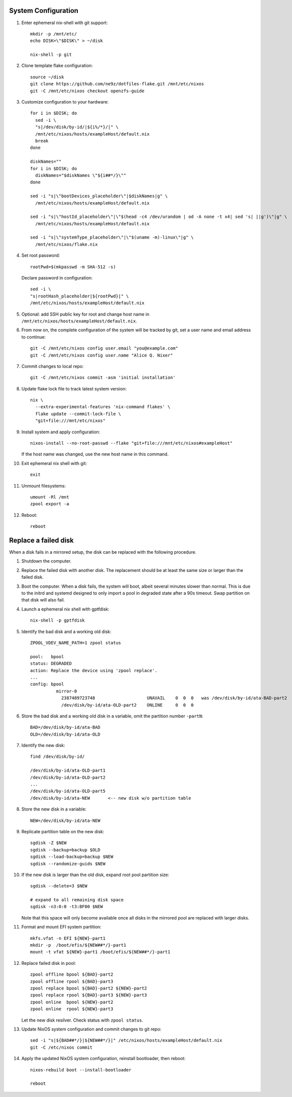.. highlight:: sh

System Configuration
======================

.. contents:: Table of Contents
   :local:

#. Enter ephemeral nix-shell with git support::

     mkdir -p /mnt/etc/
     echo DISK=\"$DISK\" > ~/disk

     nix-shell -p git

#. Clone template flake configuration::

     source ~/disk
     git clone https://github.com/ne9z/dotfiles-flake.git /mnt/etc/nixos
     git -C /mnt/etc/nixos checkout openzfs-guide

#. Customize configuration to your hardware::

     for i in $DISK; do
       sed -i \
       "s|/dev/disk/by-id/|${i%/*}/|" \
       /mnt/etc/nixos/hosts/exampleHost/default.nix
       break
     done

     diskNames=""
     for i in $DISK; do
       diskNames="$diskNames \"${i##*/}\""
     done

     sed -i "s|\"bootDevices_placeholder\"|$diskNames|g" \
       /mnt/etc/nixos/hosts/exampleHost/default.nix

     sed -i "s|\"hostId_placeholder\"|\"$(head -c4 /dev/urandom | od -A none -t x4| sed 's| ||g')\"|g" \
       /mnt/etc/nixos/hosts/exampleHost/default.nix

     sed -i "s|\"systemType_placeholder\"|\"$(uname -m)-linux\"|g" \
       /mnt/etc/nixos/flake.nix

#. Set root password::

     rootPwd=$(mkpasswd -m SHA-512 -s)

   Declare password in configuration::

     sed -i \
     "s|rootHash_placeholder|${rootPwd}|" \
     /mnt/etc/nixos/hosts/exampleHost/default.nix

#. Optional: add SSH public key for root and change host name in
   ``/mnt/etc/nixos/hosts/exampleHost/default.nix``.

#. From now on, the complete configuration of the system will be
   tracked by git, set a user name and email address to continue::

     git -C /mnt/etc/nixos config user.email "you@example.com"
     git -C /mnt/etc/nixos config user.name "Alice Q. Nixer"

#. Commit changes to local repo::

     git -C /mnt/etc/nixos commit -asm 'initial installation'

#. Update flake lock file to track latest system version::

     nix \
       --extra-experimental-features 'nix-command flakes' \
       flake update --commit-lock-file \
       "git+file:///mnt/etc/nixos"

#. Install system and apply configuration::

     nixos-install --no-root-passwd --flake "git+file:///mnt/etc/nixos#exampleHost"

   If the host name was changed, use the new host name in this command.

#. Exit ephemeral nix shell with git::

     exit

#. Unmount filesystems::

    umount -Rl /mnt
    zpool export -a

#. Reboot::

     reboot

Replace a failed disk
=====================

When a disk fails in a mirrored setup, the disk can be
replaced with the following procedure.

#. Shutdown the computer.

#. Replace the failed disk with another disk.  The
   replacement should be at least the same size or
   larger than the failed disk.

#. Boot the computer.  When a disk fails, the system will boot, albeit
   several minutes slower than normal.  This is due to
   the initrd and systemd designed to only import a pool
   in degraded state after a 90s timeout.  Swap
   partition on that disk will also fail.

#. Launch a ephemeral nix shell with gptfdisk::

     nix-shell -p gptfdisk

#. Identify the bad disk and a working old disk::

     ZPOOL_VDEV_NAME_PATH=1 zpool status

     pool:   bpool
     status: DEGRADED
     action: Replace the device using 'zpool replace'.
     ...
     config: bpool
               mirror-0
	         2387489723748                    UNAVAIL    0  0  0   was /dev/disk/by-id/ata-BAD-part2
		 /dev/disk/by-id/ata-OLD-part2    ONLINE     0  0  0

#. Store the bad disk and a working old disk in a variable, omit the partition number ``-partN``::

     BAD=/dev/disk/by-id/ata-BAD
     OLD=/dev/disk/by-id/ata-OLD

#. Identify the new disk::

     find /dev/disk/by-id/

     /dev/disk/by-id/ata-OLD-part1
     /dev/disk/by-id/ata-OLD-part2
     ...
     /dev/disk/by-id/ata-OLD-part5
     /dev/disk/by-id/ata-NEW       <-- new disk w/o partition table

#. Store the new disk in a variable::

     NEW=/dev/disk/by-id/ata-NEW

#. Replicate partition table on the new disk::

     sgdisk -Z $NEW
     sgdisk --backup=backup $OLD
     sgdisk --load-backup=backup $NEW
     sgdisk --randomize-guids $NEW

#. If the new disk is larger than the old disk, expand root pool partition size::

     sgdisk --delete=3 $NEW

     # expand to all remaining disk space
     sgdisk -n3:0:0 -t3:BF00 $NEW

   Note that this space will only become available once all disks in the mirrored pool are
   replaced with larger disks.

#. Format and mount EFI system partition::

     mkfs.vfat -n EFI ${NEW}-part1
     mkdir -p  /boot/efis/${NEW##*/}-part1
     mount -t vfat ${NEW}-part1 /boot/efis/${NEW##*/}-part1

#. Replace failed disk in pool::

     zpool offline bpool ${BAD}-part2
     zpool offline rpool ${BAD}-part3
     zpool replace bpool ${BAD}-part2 ${NEW}-part2
     zpool replace rpool ${BAD}-part3 ${NEW}-part3
     zpool online  bpool ${NEW}-part2
     zpool online  rpool ${NEW}-part3

   Let the new disk resilver.  Check status with ``zpool status``.

#. Update NixOS system configuration and commit changes to git repo::

     sed -i "s|${BAD##*/}|${NEW##*/}|" /etc/nixos/hosts/exampleHost/default.nix
     git -C /etc/nixos commit

#. Apply the updated NixOS system configuration, reinstall bootloader, then reboot::

     nixos-rebuild boot --install-bootloader

     reboot
